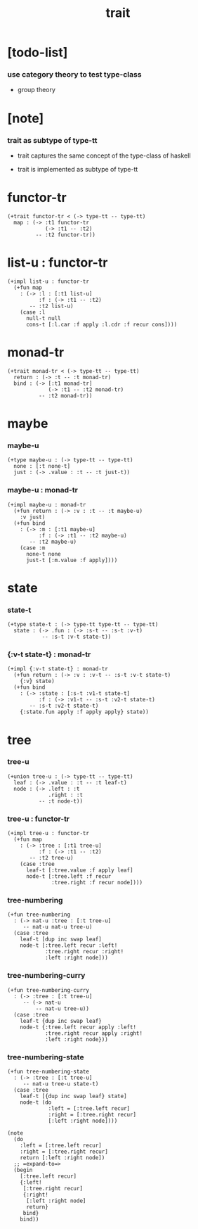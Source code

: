 #+title: trait

* [todo-list]

*** use category theory to test type-class

    - group theory

* [note]

*** trait as subtype of type-tt

    - trait captures
      the same concept of the type-class of haskell

    - trait is implemented as subtype of type-tt

* functor-tr

  #+begin_src jojo
  (+trait functor-tr < (-> type-tt -- type-tt)
    map : (-> :t1 functor-tr
              (-> :t1 -- :t2)
           -- :t2 functor-tr))
  #+end_src

* list-u : functor-tr

  #+begin_src jojo
  (+impl list-u : functor-tr
    (+fun map
      : (-> :l : [:t1 list-u]
            :f : (-> :t1 -- :t2)
         -- :t2 list-u)
      (case :l
        null-t null
        cons-t [:l.car :f apply :l.cdr :f recur cons])))
  #+end_src

* monad-tr

  #+begin_src jojo
  (+trait monad-tr < (-> type-tt -- type-tt)
    return : (-> :t -- :t monad-tr)
    bind : (-> [:t1 monad-tr]
               (-> :t1 -- :t2 monad-tr)
            -- :t2 monad-tr))
  #+end_src

* maybe

*** maybe-u

    #+begin_src jojo
    (+type maybe-u : (-> type-tt -- type-tt)
      none : [:t none-t]
      just : (-> .value : :t -- :t just-t))
    #+end_src

*** maybe-u : monad-tr

    #+begin_src jojo
    (+impl maybe-u : monad-tr
      (+fun return : (-> :v : :t -- :t maybe-u)
        :v just)
      (+fun bind
        : (-> :m : [:t1 maybe-u]
              :f : (-> :t1 -- :t2 maybe-u)
           -- :t2 maybe-u)
        (case :m
          none-t none
          just-t [:m.value :f apply])))
    #+end_src

* state

*** state-t

    #+begin_src jojo
    (+type state-t : (-> type-tt type-tt -- type-tt)
      state : (-> .fun : (-> :s-t -- :s-t :v-t)
               -- :s-t :v-t state-t))
    #+end_src

*** {:v-t state-t} : monad-tr

    #+begin_src jojo
    (+impl {:v-t state-t} : monad-tr
      (+fun return : (-> :v : :v-t -- :s-t :v-t state-t)
        {:v} state)
      (+fun bind
        : (-> :state : [:s-t :v1-t state-t]
              :f : (-> :v1-t -- :s-t :v2-t state-t)
           -- :s-t :v2-t state-t)
        {:state.fun apply :f apply apply} state))
    #+end_src

* tree

*** tree-u

    #+begin_src jojo
    (+union tree-u : (-> type-tt -- type-tt)
      leaf : (-> .value : :t -- :t leaf-t)
      node : (-> .left : :t
                 .right : :t
              -- :t node-t))
    #+end_src

*** tree-u : functor-tr

    #+begin_src jojo
    (+impl tree-u : functor-tr
      (+fun map
        : (-> :tree : [:t1 tree-u]
              :f : (-> :t1 -- :t2)
           -- :t2 tree-u)
        (case :tree
          leaf-t [:tree.value :f apply leaf]
          node-t [:tree.left :f recur
                  :tree.right :f recur node])))
    #+end_src

*** tree-numbering

    #+begin_src jojo
    (+fun tree-numbering
      : (-> nat-u :tree : [:t tree-u]
         -- nat-u nat-u tree-u)
      (case :tree
        leaf-t [dup inc swap leaf]
        node-t [:tree.left recur :left!
                :tree.right recur :right!
                :left :right node]))
    #+end_src

*** tree-numbering-curry

    #+begin_src jojo
    (+fun tree-numbering-curry
      : (-> :tree : [:t tree-u]
         -- (-> nat-u
             -- nat-u tree-u))
      (case :tree
        leaf-t {dup inc swap leaf}
        node-t {:tree.left recur apply :left!
                :tree.right recur apply :right!
                :left :right node}))
    #+end_src

*** tree-numbering-state

    #+begin_src jojo
    (+fun tree-numbering-state
      : (-> :tree : [:t tree-u]
         -- nat-u tree-u state-t)
      (case :tree
        leaf-t [{dup inc swap leaf} state]
        node-t (do
                 :left = [:tree.left recur]
                 :right = [:tree.right recur]
                 [:left :right node])))

    (note
      (do
        :left = [:tree.left recur]
        :right = [:tree.right recur]
        return [:left :right node])
      ;; =expand-to=>
      (begin
        [:tree.left recur]
        {:left!
         [:tree.right recur]
         {:right!
          [:left :right node]
          return}
         bind}
        bind))
    #+end_src
